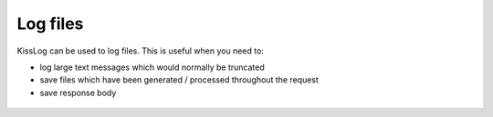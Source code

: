 Log files
=====================================================

KissLog can be used to log files. This is useful when you need to:

* log large text messages which would normally be truncated
* save files which have been generated / processed throughout the request
* save response body

.. code-block:: c#
    :caption: HomeController.cs
    :emphasize-lines: 15-17

    using KissLog;

    namespace MyApp.Mvc.Controllers
    {
        public class HomeController : Controller
        {
            private readonly IKLogger _logger;
            public HomeController()
            {
                _logger = Logger.Factory.Get();
            }
    
            public ActionResult Index()
            {
                _logger.LogAsFile("This content will be saved as a file", "File.txt");
                _logger.LogFile(@"C:\\Users\\Downloads\\cyber-receipt-16117.pdf", "cyber-receipt.pdf");
                _logger.LogResponseBody(true);

                return View();
            }
        }
    }

.. figure:: images/LogFiles/RequestLog.png
   :alt: Logged files

.. figure:: images/LogFiles/Response-preview.png
   :alt: Previewing a logged file
